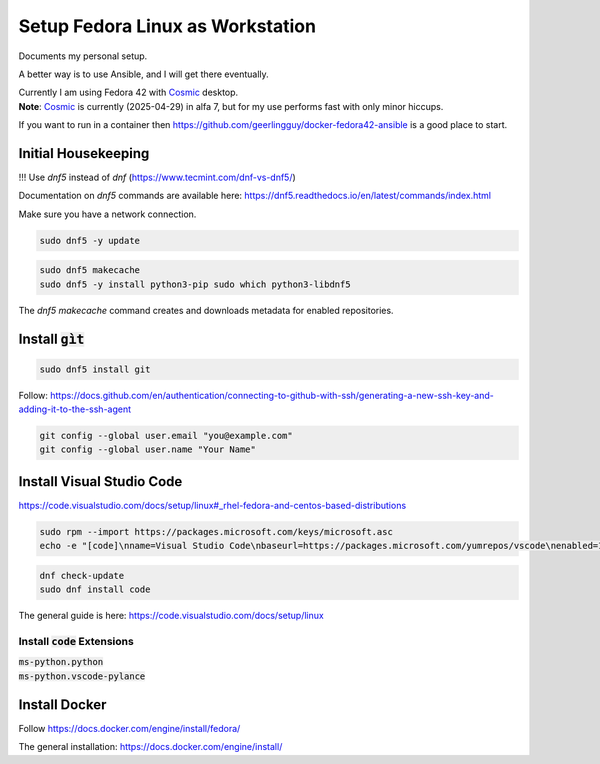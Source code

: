 
.. _Cosmic: https://system76.com/cosmic/

#####################################
  Setup Fedora Linux as Workstation
#####################################

Documents my personal setup.

A better way is to use Ansible, and I will get there eventually.

| Currently I am using Fedora 42 with Cosmic_ desktop. 
| **Note**: Cosmic_ is currently (2025-04-29) in alfa 7, but for my use performs fast with only minor hiccups.

If you want to run in a container then 
https://github.com/geerlingguy/docker-fedora42-ansible
is a good place to start.


Initial Housekeeping
--------------------

!!! Use `dnf5` instead of `dnf` (https://www.tecmint.com/dnf-vs-dnf5/)

Documentation on `dnf5` commands are available here: https://dnf5.readthedocs.io/en/latest/commands/index.html

Make sure you have a network connection.

.. code:: bash

  sudo dnf5 -y update

.. code:: bash

  sudo dnf5 makecache
  sudo dnf5 -y install python3-pip sudo which python3-libdnf5

The `dnf5 makecache` command creates and downloads metadata for enabled repositories.

Install :code:`gìt`
-------------------

.. code:: bash

  sudo dnf5 install git

Follow:
https://docs.github.com/en/authentication/connecting-to-github-with-ssh/generating-a-new-ssh-key-and-adding-it-to-the-ssh-agent


.. code:: bash

  git config --global user.email "you@example.com"
  git config --global user.name "Your Name"

Install Visual Studio Code
--------------------------

https://code.visualstudio.com/docs/setup/linux#_rhel-fedora-and-centos-based-distributions

.. code:: bash 

  sudo rpm --import https://packages.microsoft.com/keys/microsoft.asc
  echo -e "[code]\nname=Visual Studio Code\nbaseurl=https://packages.microsoft.com/yumrepos/vscode\nenabled=1\nautorefresh=1\ntype=rpm-md\ngpgcheck=1\ngpgkey=https://packages.microsoft.com/keys/microsoft.asc" | sudo tee /etc/yum.repos.d/vscode.repo > /dev/null

.. code:: bash 

  dnf check-update
  sudo dnf install code

The general guide is here:
https://code.visualstudio.com/docs/setup/linux

Install :code:`code` Extensions
~~~~~~~~~~~~~~~~~~~~~~~~~~~~~~~

| :code:`ms-python.python`
| :code:`ms-python.vscode-pylance`

Install Docker
--------------

Follow
https://docs.docker.com/engine/install/fedora/

The general installation:
https://docs.docker.com/engine/install/

